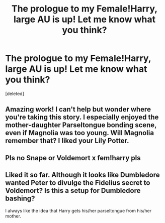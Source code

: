 #+TITLE: The prologue to my Female!Harry, large AU is up! Let me know what you think?

* The prologue to my Female!Harry, large AU is up! Let me know what you think?
:PROPERTIES:
:Score: 6
:DateUnix: 1609096524.0
:DateShort: 2020-Dec-27
:FlairText: Self-Promotion
:END:
[deleted]


** Amazing work! I can't help but wonder where you're taking this story. I especially enjoyed the mother-daughter Parseltongue bonding scene, even if Magnolia was too young. Will Magnolia remember that? I liked your Lily Potter.
:PROPERTIES:
:Author: RegimeVerbena01
:Score: 3
:DateUnix: 1609098396.0
:DateShort: 2020-Dec-27
:END:


** Pls no Snape or Voldemort x fem!harry pls
:PROPERTIES:
:Author: Janniinger
:Score: 3
:DateUnix: 1609190126.0
:DateShort: 2020-Dec-29
:END:


** Liked it so far. Although it looks like Dumbledore wanted Peter to divulge the Fidelius secret to Voldemort? Is this a setup for Dumbledore bashing?

I always like the idea that Harry gets his/her parseltongue from his/her mother.
:PROPERTIES:
:Author: hiddendoorstepadept
:Score: 1
:DateUnix: 1609190688.0
:DateShort: 2020-Dec-29
:END:
